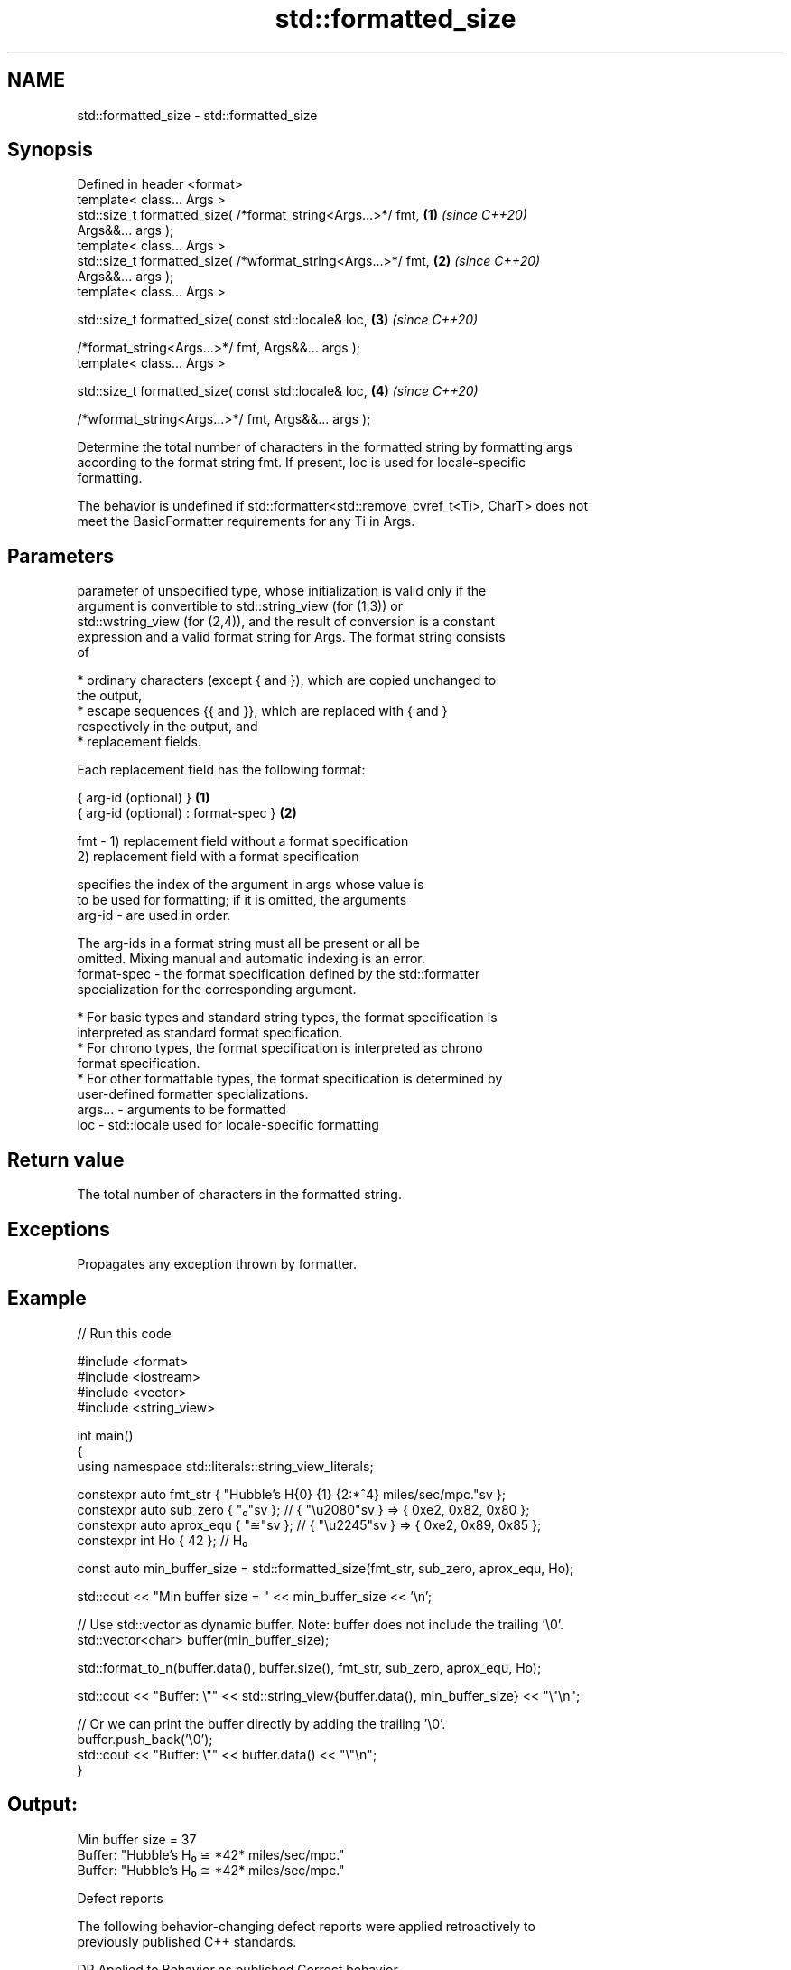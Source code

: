 .TH std::formatted_size 3 "2022.07.31" "http://cppreference.com" "C++ Standard Libary"
.SH NAME
std::formatted_size \- std::formatted_size

.SH Synopsis
   Defined in header <format>
   template< class... Args >
   std::size_t formatted_size( /*format_string<Args...>*/ fmt,        \fB(1)\fP \fI(since C++20)\fP
   Args&&... args );
   template< class... Args >
   std::size_t formatted_size( /*wformat_string<Args...>*/ fmt,       \fB(2)\fP \fI(since C++20)\fP
   Args&&... args );
   template< class... Args >

   std::size_t formatted_size( const std::locale& loc,                \fB(3)\fP \fI(since C++20)\fP

   /*format_string<Args...>*/ fmt, Args&&... args );
   template< class... Args >

   std::size_t formatted_size( const std::locale& loc,                \fB(4)\fP \fI(since C++20)\fP

   /*wformat_string<Args...>*/ fmt, Args&&... args );

   Determine the total number of characters in the formatted string by formatting args
   according to the format string fmt. If present, loc is used for locale-specific
   formatting.

   The behavior is undefined if std::formatter<std::remove_cvref_t<Ti>, CharT> does not
   meet the BasicFormatter requirements for any Ti in Args.

.SH Parameters

             parameter of unspecified type, whose initialization is valid only if the
             argument is convertible to std::string_view (for (1,3)) or
             std::wstring_view (for (2,4)), and the result of conversion is a constant
             expression and a valid format string for Args. The format string consists
             of

               * ordinary characters (except { and }), which are copied unchanged to
                 the output,
               * escape sequences {{ and }}, which are replaced with { and }
                 respectively in the output, and
               * replacement fields.

             Each replacement field has the following format:

             { arg-id (optional) }               \fB(1)\fP
             { arg-id (optional) : format-spec } \fB(2)\fP

   fmt     - 1) replacement field without a format specification
             2) replacement field with a format specification

                           specifies the index of the argument in args whose value is
                           to be used for formatting; if it is omitted, the arguments
             arg-id      - are used in order.

                           The arg-ids in a format string must all be present or all be
                           omitted. Mixing manual and automatic indexing is an error.
             format-spec - the format specification defined by the std::formatter
                           specialization for the corresponding argument.

               * For basic types and standard string types, the format specification is
                 interpreted as standard format specification.
               * For chrono types, the format specification is interpreted as chrono
                 format specification.
               * For other formattable types, the format specification is determined by
                 user-defined formatter specializations.
   args... - arguments to be formatted
   loc     - std::locale used for locale-specific formatting

.SH Return value

   The total number of characters in the formatted string.

.SH Exceptions

   Propagates any exception thrown by formatter.

.SH Example


// Run this code

 #include <format>
 #include <iostream>
 #include <vector>
 #include <string_view>

 int main()
 {
     using namespace std::literals::string_view_literals;

     constexpr auto fmt_str { "Hubble's H{0} {1} {2:*^4} miles/sec/mpc."sv };
     constexpr auto sub_zero { "₀"sv };  // { "\\u2080"sv } => { 0xe2, 0x82, 0x80 };
     constexpr auto aprox_equ { "≅"sv }; // { "\\u2245"sv } => { 0xe2, 0x89, 0x85 };
     constexpr int Ho { 42 }; // H₀


     const auto min_buffer_size = std::formatted_size(fmt_str, sub_zero, aprox_equ, Ho);

     std::cout << "Min buffer size = " << min_buffer_size << '\\n';

     // Use std::vector as dynamic buffer. Note: buffer does not include the trailing '\\0'.
     std::vector<char> buffer(min_buffer_size);

     std::format_to_n(buffer.data(), buffer.size(), fmt_str, sub_zero, aprox_equ, Ho);

     std::cout << "Buffer: \\"" << std::string_view{buffer.data(), min_buffer_size} << "\\"\\n";

     // Or we can print the buffer directly by adding the trailing '\\0'.
     buffer.push_back('\\0');
     std::cout << "Buffer: \\"" << buffer.data() << "\\"\\n";
 }

.SH Output:

 Min buffer size = 37
 Buffer: "Hubble's H₀ ≅ *42* miles/sec/mpc."
 Buffer: "Hubble's H₀ ≅ *42* miles/sec/mpc."

  Defect reports

   The following behavior-changing defect reports were applied retroactively to
   previously published C++ standards.

     DR    Applied to           Behavior as published              Correct behavior
                      throws std::format_error for invalid      invalid format string
   P2216R3 C++20      format string                             results in compile-time
                                                                error
                      objects that are neither const-usable nor
   P2418R2 C++20      copyable                                  allow formatting these
                      (such as generator-like objects) are not  objects
                      formattable

.SH See also

   format_to   writes out formatted representation of its arguments through an output
   (C++20)     iterator
               \fI(function template)\fP
   format_to_n writes out formatted representation of its arguments through an output
   (C++20)     iterator, not exceeding specified size
               \fI(function template)\fP
